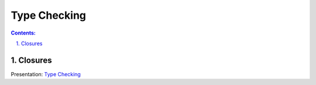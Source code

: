 ================================================================================
Type Checking
================================================================================

.. sectnum::
   :start: 1
   :suffix: .
   :depth: 2

.. contents:: Contents:
   :depth: 2
   :backlinks: entry
   :local:


Closures
================================================================================

Presentation: `Type Checking <https://codesensei.nl/presentations/type-checking-in-python.html>`_
